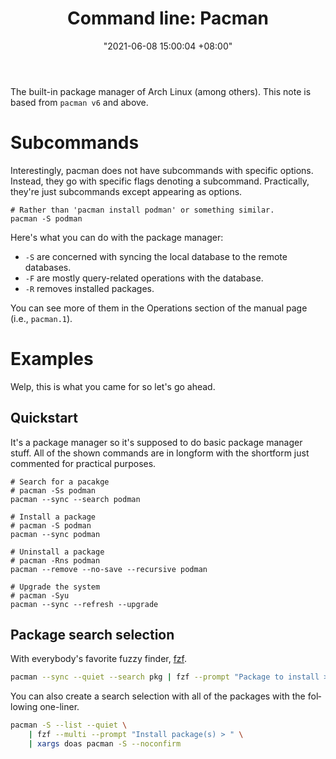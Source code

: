 #+title: Command line: Pacman
#+date: "2021-06-08 15:00:04 +08:00"
#+date_modified: "2021-06-19 17:42:03 +08:00"
#+language: en
#+property: header_args  :eval no


The built-in package manager of Arch Linux (among others).
This note is based from =pacman v6= and above.




* Subcommands

Interestingly, pacman does not have subcommands with specific options.
Instead, they go with specific flags denoting a subcommand.
Practically, they're just subcommands except appearing as options.

#+begin_src shell
# Rather than 'pacman install podman' or something similar.
pacman -S podman
#+end_src

Here's what you can do with the package manager:

- =-S= are concerned with syncing the local database to the remote databases.
- =-F= are mostly query-related operations with the database.
- =-R= removes installed packages.

You can see more of them in the Operations section of the manual page (i.e., =pacman.1=).




* Examples

Welp, this is what you came for so let's go ahead.


** Quickstart

It's a package manager so it's supposed to do basic package manager stuff.
All of the shown commands are in longform with the shortform just commented for practical purposes.

#+begin_src shell
# Search for a pacakge
# pacman -Ss podman
pacman --sync --search podman

# Install a package
# pacman -S podman
pacman --sync podman

# Uninstall a package
# pacman -Rns podman
pacman --remove --no-save --recursive podman

# Upgrade the system
# pacman -Syu
pacman --sync --refresh --upgrade
#+end_src


** Package search selection

With everybody's favorite fuzzy finder, [[id:4eb1f8b1-bc12-4a6c-8fa4-20e4c3542cf2][fzf]].

#+begin_src bash
pacman --sync --quiet --search pkg | fzf --prompt "Package to install > " | xargs --replace='{}' doas pacman --sync {}
#+end_src

You can also create a search selection with all of the packages with the following one-liner.

#+begin_src bash
pacman -S --list --quiet \
    | fzf --multi --prompt "Install package(s) > " \
    | xargs doas pacman -S --noconfirm
#+end_src
